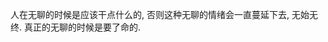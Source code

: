 #+AUTHOR: vincent
#+EMAIL: xiaojiehao123@gmail.com
#+DATE: <2018-04-03 Tue>
#+TITLE:
#+TAGS: 
#+LAYOUT: post
#+CATEGORIES: 

人在无聊的时候是应该干点什么的, 否则这种无聊的情绪会一直蔓延下去, 无始无终.
真正的无聊的时候是要了命的.

